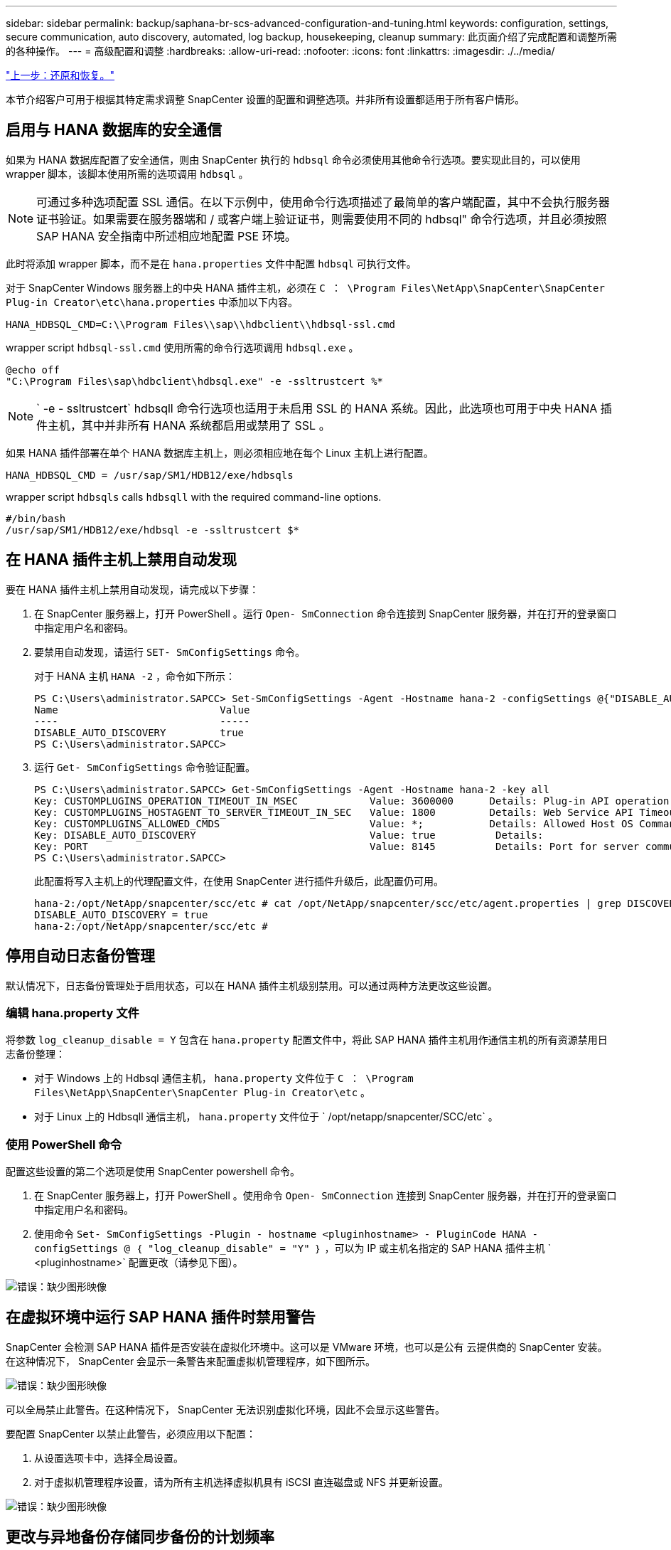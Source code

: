 ---
sidebar: sidebar 
permalink: backup/saphana-br-scs-advanced-configuration-and-tuning.html 
keywords: configuration, settings, secure communication, auto discovery, automated, log backup, housekeeping, cleanup 
summary: 此页面介绍了完成配置和调整所需的各种操作。 
---
= 高级配置和调整
:hardbreaks:
:allow-uri-read: 
:nofooter: 
:icons: font
:linkattrs: 
:imagesdir: ./../media/


link:saphana-br-scs-restore-and-recovery.html["上一步：还原和恢复。"]

本节介绍客户可用于根据其特定需求调整 SnapCenter 设置的配置和调整选项。并非所有设置都适用于所有客户情形。



== 启用与 HANA 数据库的安全通信

如果为 HANA 数据库配置了安全通信，则由 SnapCenter 执行的 `hdbsql` 命令必须使用其他命令行选项。要实现此目的，可以使用 wrapper 脚本，该脚本使用所需的选项调用 `hdbsql` 。


NOTE: 可通过多种选项配置 SSL 通信。在以下示例中，使用命令行选项描述了最简单的客户端配置，其中不会执行服务器证书验证。如果需要在服务器端和 / 或客户端上验证证书，则需要使用不同的 hdbsql" 命令行选项，并且必须按照 SAP HANA 安全指南中所述相应地配置 PSE 环境。

此时将添加 wrapper 脚本，而不是在 `hana.properties` 文件中配置 `hdbsql` 可执行文件。

对于 SnapCenter Windows 服务器上的中央 HANA 插件主机，必须在 `C ： \Program Files\NetApp\SnapCenter\SnapCenter Plug-in Creator\etc\hana.properties` 中添加以下内容。

....
HANA_HDBSQL_CMD=C:\\Program Files\\sap\\hdbclient\\hdbsql-ssl.cmd
....
wrapper script `hdbsql-ssl.cmd` 使用所需的命令行选项调用 `hdbsql.exe` 。

....
@echo off
"C:\Program Files\sap\hdbclient\hdbsql.exe" -e -ssltrustcert %*
....

NOTE: ` -e - ssltrustcert` hdbsqll 命令行选项也适用于未启用 SSL 的 HANA 系统。因此，此选项也可用于中央 HANA 插件主机，其中并非所有 HANA 系统都启用或禁用了 SSL 。

如果 HANA 插件部署在单个 HANA 数据库主机上，则必须相应地在每个 Linux 主机上进行配置。

....
HANA_HDBSQL_CMD = /usr/sap/SM1/HDB12/exe/hdbsqls
....
wrapper script `hdbsqls` calls `hdbsqll` with the required command-line options.

....
#/bin/bash
/usr/sap/SM1/HDB12/exe/hdbsql -e -ssltrustcert $*
....


== 在 HANA 插件主机上禁用自动发现

要在 HANA 插件主机上禁用自动发现，请完成以下步骤：

. 在 SnapCenter 服务器上，打开 PowerShell 。运行 `Open- SmConnection` 命令连接到 SnapCenter 服务器，并在打开的登录窗口中指定用户名和密码。
. 要禁用自动发现，请运行 `SET- SmConfigSettings` 命令。
+
对于 HANA 主机 `HANA -2` ，命令如下所示：

+
....
PS C:\Users\administrator.SAPCC> Set-SmConfigSettings -Agent -Hostname hana-2 -configSettings @{"DISABLE_AUTO_DISCOVERY"="true"}
Name                           Value
----                           -----
DISABLE_AUTO_DISCOVERY         true
PS C:\Users\administrator.SAPCC>
....
. 运行 `Get- SmConfigSettings` 命令验证配置。
+
....
PS C:\Users\administrator.SAPCC> Get-SmConfigSettings -Agent -Hostname hana-2 -key all
Key: CUSTOMPLUGINS_OPERATION_TIMEOUT_IN_MSEC            Value: 3600000      Details: Plug-in API operation Timeout
Key: CUSTOMPLUGINS_HOSTAGENT_TO_SERVER_TIMEOUT_IN_SEC   Value: 1800         Details: Web Service API Timeout
Key: CUSTOMPLUGINS_ALLOWED_CMDS                         Value: *;           Details: Allowed Host OS Commands
Key: DISABLE_AUTO_DISCOVERY                             Value: true          Details:
Key: PORT                                               Value: 8145          Details: Port for server communication
PS C:\Users\administrator.SAPCC>
....
+
此配置将写入主机上的代理配置文件，在使用 SnapCenter 进行插件升级后，此配置仍可用。

+
....
hana-2:/opt/NetApp/snapcenter/scc/etc # cat /opt/NetApp/snapcenter/scc/etc/agent.properties | grep DISCOVERY
DISABLE_AUTO_DISCOVERY = true
hana-2:/opt/NetApp/snapcenter/scc/etc #
....




== 停用自动日志备份管理

默认情况下，日志备份管理处于启用状态，可以在 HANA 插件主机级别禁用。可以通过两种方法更改这些设置。



=== 编辑 hana.property 文件

将参数 `log_cleanup_disable = Y` 包含在 `hana.property` 配置文件中，将此 SAP HANA 插件主机用作通信主机的所有资源禁用日志备份整理：

* 对于 Windows 上的 Hdbsql 通信主机， `hana.property` 文件位于 `C ： \Program Files\NetApp\SnapCenter\SnapCenter Plug-in Creator\etc` 。
* 对于 Linux 上的 Hdbsqll 通信主机， `hana.property` 文件位于 ` /opt/netapp/snapcenter/SCC/etc` 。




=== 使用 PowerShell 命令

配置这些设置的第二个选项是使用 SnapCenter powershell 命令。

. 在 SnapCenter 服务器上，打开 PowerShell 。使用命令 `Open- SmConnection` 连接到 SnapCenter 服务器，并在打开的登录窗口中指定用户名和密码。
. 使用命令 `Set- SmConfigSettings -Plugin - hostname <pluginhostname> - PluginCode HANA - configSettings @ ｛ "log_cleanup_disable" = "Y" ｝` ，可以为 IP 或主机名指定的 SAP HANA 插件主机 ` <pluginhostname>` 配置更改（请参见下图）。


image:saphana-br-scs-image154.jpeg["错误：缺少图形映像"]



== 在虚拟环境中运行 SAP HANA 插件时禁用警告

SnapCenter 会检测 SAP HANA 插件是否安装在虚拟化环境中。这可以是 VMware 环境，也可以是公有 云提供商的 SnapCenter 安装。在这种情况下， SnapCenter 会显示一条警告来配置虚拟机管理程序，如下图所示。

image:saphana-br-scs-image34.png["错误：缺少图形映像"]

可以全局禁止此警告。在这种情况下， SnapCenter 无法识别虚拟化环境，因此不会显示这些警告。

要配置 SnapCenter 以禁止此警告，必须应用以下配置：

. 从设置选项卡中，选择全局设置。
. 对于虚拟机管理程序设置，请为所有主机选择虚拟机具有 iSCSI 直连磁盘或 NFS 并更新设置。


image:saphana-br-scs-image155.png["错误：缺少图形映像"]



== 更改与异地备份存储同步备份的计划频率

如一节所述 link:saphana-br-scs-snapcenter-concepts-and-best-practices.html#retention-management-of-backups-at-the-secondary-storage["" 二级存储备份的保留管理 " ，"] ONTAP 负责对异地备份存储的数据备份进行保留管理。SnapCenter 会定期检查 ONTAP 是否已删除异地备份存储上的备份，方法是使用每周默认计划运行清理作业。

如果发现异地备份存储中任何已删除的备份， SnapCenter 清理作业将删除 SnapCenter 存储库以及 SAP HANA 备份目录中的备份。

清理作业还会对 SAP HANA 日志备份执行后台管理。

在完成此计划清理之前， SAP HANA 和 SnapCenter 可能仍会显示已从异地备份存储中删除的备份。


NOTE: 这样可能会保留更多日志备份，即使异地备份存储上相应的基于存储的 Snapshot 备份已被删除也是如此。

以下各节介绍了避免这种临时差异的两种方法。



=== 在资源级别手动刷新

在资源的拓扑视图中，选择二级备份时， SnapCenter 会显示异地备份存储上的备份，如以下屏幕截图所示。SnapCenter 使用刷新图标执行清理操作，以同步此资源的备份。

image:saphana-br-scs-image156.png["错误：缺少图形映像"]



=== 更改 SnapCenter 清理作业的频率

默认情况下， SnapCenter 会使用 Windows 任务计划机制每周对所有资源执行清理作业 `SnapCenter_RemoveSecondaryBackup` 。可以使用 SnapCenter PowerShell cmdlet 更改此设置。

. 在 SnapCenter 服务器上启动 PowerShell 命令窗口。
. 打开与 SnapCenter 服务器的连接，并在登录窗口中输入 SnapCenter 管理员凭据。
+
image:saphana-br-scs-image157.png["错误：缺少图形映像"]

. 要将计划从每周更改为每天，请使用 cmdlet `SET- SmSchedule` 。
+
....
PS C:\Users\scadmin> Set-SmSchedule -ScheduleInformation @{"ScheduleType"="Daily";"StartTime"="03:45 AM";"DaysInterval"=
"1"} -TaskName SnapCenter_RemoveSecondaryBackup
TaskName              : SnapCenter_RemoveSecondaryBackup
Hosts                 : {}
StartTime             : 11/25/2019 3:45:00 AM
DaysoftheMonth        :
MonthsofTheYear       :
DaysInterval          : 1
DaysOfTheWeek         :
AllowDefaults         : False
ReplaceJobIfExist     : False
UserName              :
Password              :
SchedulerType         : Daily
RepeatTask_Every_Hour :
IntervalDuration      :
EndTime               :
LocalScheduler        : False
AppType               : False
AuthMode              :
SchedulerSQLInstance  : SMCoreContracts.SmObject
MonthlyFrequency      :
Hour                  : 0
Minute                : 0
NodeName              :
ScheduleID            : 0
RepeatTask_Every_Mins :
CronExpression        :
CronOffsetInMinutes   :
StrStartTime          :
StrEndTime            :
PS C:\Users\scadmin> Check the configuration using the Windows Task Scheduler.
....
. 您可以在 Windows 任务计划程序中检查作业属性。
+
image:saphana-br-scs-image158.png["错误：缺少图形映像"]



link:saphana-br-scs-where-to-find-additional-information.html["下一步：从何处查找追加信息。"]
